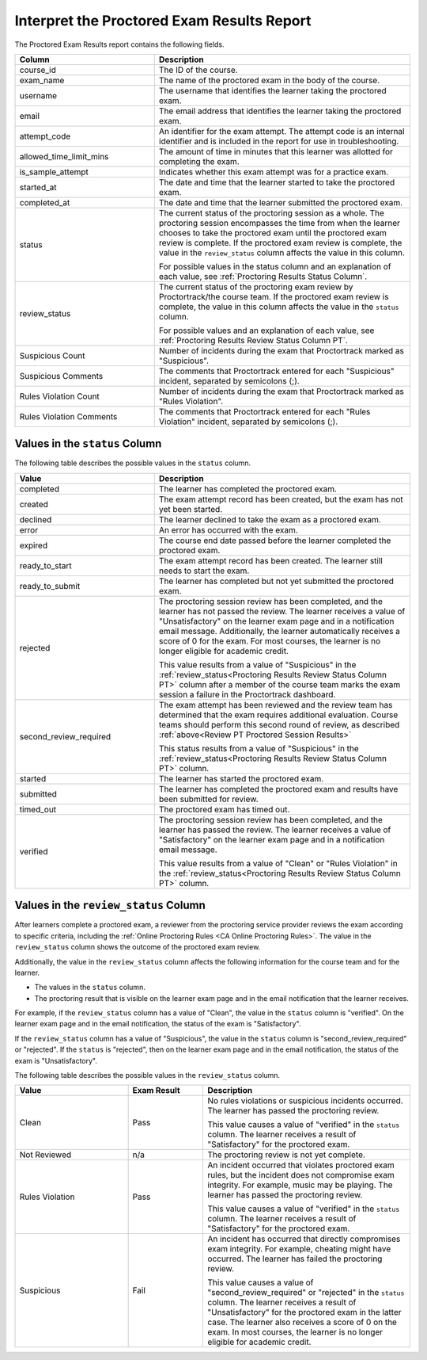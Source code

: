 .. _PT Proctored Session Results File:

********************************************
Interpret the Proctored Exam Results Report
********************************************

The Proctored Exam Results report contains the following fields.

.. list-table::
   :widths: 30 55
   :header-rows: 1

   * - Column
     - Description
   * - course_id
     - The ID of the course.
   * - exam_name
     - The name of the proctored exam in the body of the course.
   * - username
     - The username that identifies the learner taking the proctored exam.
   * - email
     - The email address that identifies the learner taking the proctored exam.
   * - attempt_code
     - An identifier for the exam attempt. The attempt code is an
       internal identifier and is included in the report for use in
       troubleshooting.
   * - allowed_time_limit_mins
     - The amount of time in minutes that this learner was allotted for
       completing the exam.
   * - is_sample_attempt
     - Indicates whether this exam attempt was for a practice exam.
   * - started_at
     - The date and time that the learner started to take the proctored exam.
   * - completed_at
     - The date and time that the learner submitted the proctored exam.
   * - status
     - The current status of the proctoring session as a whole. The proctoring
       session encompasses the time from when the learner chooses to take the
       proctored exam until the proctored exam review is complete. If the
       proctored exam review is complete, the value in the ``review_status``
       column affects the value in this column.

       For possible values in the status column and an explanation of each
       value, see :ref:`Proctoring Results Status Column`.

   * - review_status
     - The current status of the proctoring exam review by
       Proctortrack/the course team. If the proctored exam review is
       complete, the value in this column affects the value in the
       ``status`` column.

       For possible values and an explanation of each value, see
       :ref:`Proctoring Results Review Status Column PT`.

   * - Suspicious Count
     - Number of incidents during the exam that Proctortrack marked as
       "Suspicious".
   * - Suspicious Comments
     - The comments that Proctortrack entered for each "Suspicious"
       incident, separated by semicolons (;).
   * - Rules Violation Count
     - Number of incidents during the exam that Proctortrack marked as
       "Rules Violation".
   * - Rules Violation Comments
     - The comments that Proctortrack entered for each "Rules Violation"
       incident, separated by semicolons (;).

.. _Proctoring Results Status Column:

===============================
Values in the ``status`` Column
===============================

The following table describes the possible values in the ``status`` column.

.. list-table::
   :widths: 30 55
   :header-rows: 1

   * - Value
     - Description
   * - completed
     - The learner has completed the proctored exam.
   * - created
     - The exam attempt record has been created, but the exam has not yet been
       started.
   * - declined
     - The learner declined to take the exam as a proctored exam.
   * - error
     - An error has occurred with the exam.
   * - expired
     - The course end date passed before the learner completed the proctored
       exam.
   * - ready_to_start
     - The exam attempt record has been created. The learner still needs to
       start the exam.
   * - ready_to_submit
     - The learner has completed but not yet submitted the proctored exam.
   * - rejected
     - The proctoring session review has been completed, and the learner has
       not passed the review. The learner receives a value of "Unsatisfactory"
       on the learner exam page and in a notification email message.
       Additionally, the learner automatically receives a score of 0 for the
       exam. For most courses, the learner is no longer eligible for academic
       credit.

       This value results from a value of "Suspicious" in the
       :ref:`review_status<Proctoring Results Review Status Column PT>`
       column after a member of the course team marks the exam session
       a failure in the Proctortrack dashboard.

   * - second_review_required
     - The exam attempt has been reviewed and the review team has determined
       that the exam requires additional evaluation. Course teams
       should perform this second round of review, as described
       :ref:`above<Review PT Proctored Session Results>`

       This status results from a value of "Suspicious" in the
       :ref:`review_status<Proctoring Results Review Status Column PT>` column.

   * - started
     - The learner has started the proctored exam.
   * - submitted
     - The learner has completed the proctored exam and results have been
       submitted for review.
   * - timed_out
     - The proctored exam has timed out.
   * - verified
     - The proctoring session review has been completed, and the learner has
       passed the review. The learner receives a value of "Satisfactory" on the
       learner exam page and in a notification email message.

       This value results from a value of "Clean" or "Rules Violation" in the
       :ref:`review_status<Proctoring Results Review Status Column PT>` column.


.. _Proctoring Results Review Status Column PT:

======================================
Values in the ``review_status`` Column
======================================

After learners complete a proctored exam, a reviewer from the proctoring
service provider reviews the exam according to specific criteria, including the
:ref:`Online Proctoring Rules <CA Online Proctoring Rules>`. The value in the
``review_status`` column shows the outcome of the proctored exam review.

Additionally, the value in the ``review_status`` column affects the following
information for the course team and for the learner.

* The values in the ``status`` column.
* The proctoring result that is visible on the learner exam page and in the
  email notification that the learner receives.

For example, if the ``review_status`` column has a value of "Clean", the value
in the ``status`` column is "verified". On the learner exam page and in the
email notification, the status of the exam is "Satisfactory".

If the ``review_status`` column has a value of "Suspicious", the value
in the ``status`` column is "second_review_required" or "rejected". If
the ``status`` is "rejected", then on the learner exam page and in the email
notification, the status of the exam is "Unsatisfactory".

The following table describes the possible values in the ``review_status``
column.

.. list-table::
   :widths: 30 20 55
   :header-rows: 1

   * - Value
     - Exam Result
     - Description
   * - Clean
     - Pass
     - No rules violations or suspicious incidents occurred. The learner has
       passed the proctoring review.

       This value causes a value of "verified" in the ``status`` column. The
       learner receives a result of "Satisfactory" for the proctored exam.

   * - Not Reviewed
     - n/a
     - The proctoring review is not yet complete.
   * - Rules Violation
     - Pass
     - An incident occurred that violates proctored exam rules, but the
       incident does not compromise exam integrity. For example, music may be
       playing. The learner has passed the proctoring review.

       This value causes a value of "verified" in the ``status`` column. The
       learner receives a result of "Satisfactory" for the proctored exam.

   * - Suspicious
     - Fail
     - An incident has occurred that directly compromises exam integrity. For
       example, cheating might have occurred. The learner has failed the
       proctoring review.

       This value causes a value of "second_review_required" or
       "rejected" in the ``status`` column. The learner receives a
       result of "Unsatisfactory" for the proctored exam in the latter
       case.  The learner also receives a score of 0 on the exam. In
       most courses, the learner is no longer eligible for academic
       credit.

.. seealso::
 :class: dropdown

  :ref:`ProctoredExams_Overview` (concept)
  :ref:`Enable Proctored Exams` (how-to)
  :ref:`Preparing Learners for Proctored Exams` (concept)
  :ref:`Online Proctoring Rules` (reference)
  :ref:`Manage Proctored Exams` (how-to)
  :ref:`Allow Opting Out of Proctored Exams` (how-to)
  :ref:`Create a Proctored Exam with Proctortrack` (how-to)
  :ref:`Review PT Proctored Session Results` (how-to)
  :ref:`Create a Proctored Exam with RPNow` (how-to)
  :ref:`RPNow Proctored Session Results File` (reference)
  :ref:`Review RP Proctored Session Results` (how-to)


